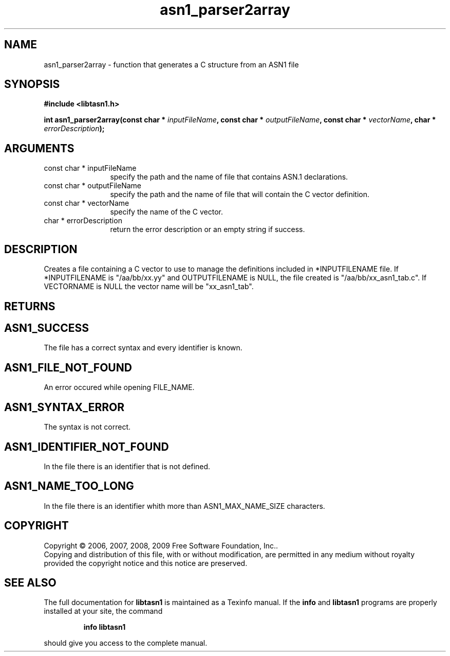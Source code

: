 .\" DO NOT MODIFY THIS FILE!  It was generated by gdoc.
.TH "asn1_parser2array" 3 "2.3" "libtasn1" "libtasn1"
.SH NAME
asn1_parser2array \- function that generates a C structure from an ASN1 file
.SH SYNOPSIS
.B #include <libtasn1.h>
.sp
.BI "int asn1_parser2array(const char * " inputFileName ", const char * " outputFileName ", const char * " vectorName ", char * " errorDescription ");"
.SH ARGUMENTS
.IP "const char * inputFileName" 12
specify the path and the name of file that
contains ASN.1 declarations.
.IP "const char * outputFileName" 12
specify the path and the name of file that will
contain the C vector definition.
.IP "const char * vectorName" 12
specify the name of the C vector.
.IP "char * errorDescription" 12
return the error description or an empty
string if success.
.SH "DESCRIPTION"
Creates a file containing a C vector to use to manage the
definitions included in *INPUTFILENAME file. If *INPUTFILENAME is
"/aa/bb/xx.yy" and OUTPUTFILENAME is NULL, the file created is
"/aa/bb/xx_asn1_tab.c".  If VECTORNAME is NULL the vector name
will be "xx_asn1_tab".
.SH "RETURNS"
.SH "ASN1_SUCCESS"
The file has a correct syntax and every identifier
is known.
.SH "ASN1_FILE_NOT_FOUND"
An error occured while opening FILE_NAME.
.SH "ASN1_SYNTAX_ERROR"
The syntax is not correct.
.SH "ASN1_IDENTIFIER_NOT_FOUND"
In the file there is an identifier that
is not defined.
.SH "ASN1_NAME_TOO_LONG"
In the file there is an identifier whith more
than ASN1_MAX_NAME_SIZE characters.
.SH COPYRIGHT
Copyright \(co 2006, 2007, 2008, 2009 Free Software Foundation, Inc..
.br
Copying and distribution of this file, with or without modification,
are permitted in any medium without royalty provided the copyright
notice and this notice are preserved.
.SH "SEE ALSO"
The full documentation for
.B libtasn1
is maintained as a Texinfo manual.  If the
.B info
and
.B libtasn1
programs are properly installed at your site, the command
.IP
.B info libtasn1
.PP
should give you access to the complete manual.
